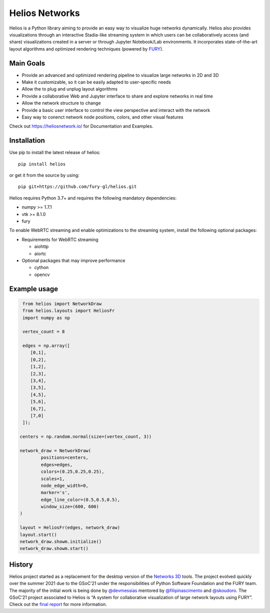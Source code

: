 Helios Networks
=====================
.. raw:: html
    
    <img src="https://heliosnetwork.io/_images/logo.png" width="400px">

Helios is a Python library aiming to provide an easy way to visualize huge networks dynamically. Helios also provides visualizations through an interactive Stadia-like streaming system in which users can be collaboratively access (and share) visualizations created in a server or through Jupyter Notebook/Lab environments. It incorporates state-of-the-art layout algorithms and optimized rendering techniques (powered by FURY_).


Main Goals
~~~~~~~~~~~
* Provide an advanced and optimized rendering pipeline to visualize large networks in 2D and 3D
* Make it customizable, so it can be easily adapted to user-specific needs
* Allow the to plug and unplug layout algorithms
* Provide a collaborative Web and Jupyter interface to share and explore networks in real time
* Allow the network structure to change
* Provide a basic user interface to control the view perspective and interact with the network
* Easy way to conenct network node positions, colors, and other visual features

Check out https://heliosnetwork.io/ for Documentation and Examples.


Installation
~~~~~~~~~~~
Use pip to install the latest release of helios::

    pip install helios

or get it from the source by using::

    pip git+https://github.com/fury-gl/helios.git

Helios requires Python 3.7+ and requires the following mandatory dependencies:

- numpy >= 1.7.1
- vtk >= 8.1.0
- fury

To enable WebRTC streaming and enable optimizations to the streaming system, install the following optional packages:

* Requirements for WebRTC streaming

  * aiohttp 
  * aiortc

* Optional packages that may improve performance

  * cython
  * opencv

Example usage
~~~~~~~~~~~
.. code-block:: python
   
   from helios import NetworkDraw
   from helios.layouts import HeliosFr
   import numpy as np
   
   vertex_count = 8
   
   edges = np.array([
      [0,1],
      [0,2],
      [1,2],
      [2,3],
      [3,4],
      [3,5],
      [4,5],
      [5,6],
      [6,7],
      [7,0]
   ]);
   
  centers = np.random.normal(size=(vertex_count, 3))

  network_draw = NetworkDraw(
          positions=centers,
          edges=edges,
          colors=(0.25,0.25,0.25),
          scales=1,
          node_edge_width=0,
          marker='s',
          edge_line_color=(0.5,0.5,0.5),
          window_size=(600, 600)
  )
  
  layout = HeliosFr(edges, network_draw)
  layout.start()
  network_draw.showm.initialize()
  network_draw.showm.start()
  

History
~~~~~~~~~~~
Helios project started as a replacement for the desktop version of the `Networks 3D`_ tools. The project evolved quickly over the summer 2021 due to the GSoC’21 under the responsibilities of Python Software Foundation and the FURY team. The majority of the initial work is being done by `@devmessias`_ mentored by `@filipinascimento`_ and `@skoudoro`_. The GSoC’21 project associated to Helios is “A system for collaborative visualization of large network layouts using FURY”. Check out the `final report`_ for more information.

.. _FURY: https://github.com/fury-gl/
.. _Networks 3D: https://filipinascimento.github.io/networks3d/
.. _@devmessias: https://github.com/devmessias
.. _@filipinascimento: https://github.com/filipinascimento
.. _@skoudoro: https://github.com/skoudoro
.. _`final report`: https://gist.github.com/devmessias/1cb802efb0a094686c129259498710b3 


